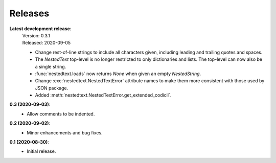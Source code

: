 Releases
--------

**Latest development release**:
    | Version: 0.3.1
    | Released: 2020-09-05

    - Change rest-of-line strings to include all characters given, including 
      leading and trailing quotes and spaces.
    - The *NestedText* top-level is no longer restricted to only dictionaries 
      and lists. The top-level can now also be a single string.
    - :func:`nestedtext.loads` now returns *None* when given an empty 
      *NestedString*.
    - Change :exc:`nestedtext.NestedTextError` attribute names to make them more 
      consistent with those used by JSON package.
    - Added :meth:`nestedtext.NestedTextError.get_extended_codicil`.

**0.3 (2020-09-03)**:
    - Allow comments to be indented.

**0.2 (2020-09-02)**:
    - Minor enhancements and bug fixes.

**0.1 (2020-08-30)**:
    - Initial release.
